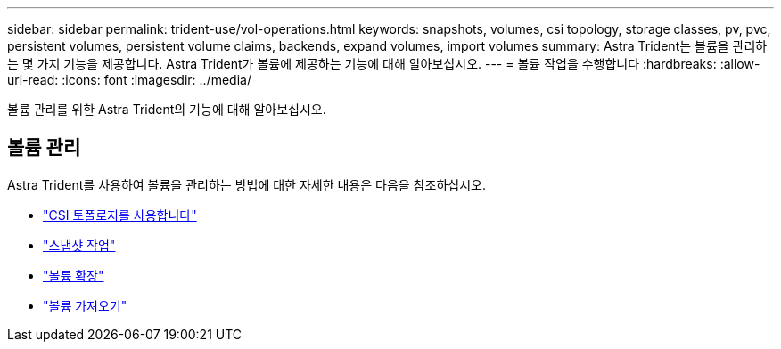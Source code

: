 ---
sidebar: sidebar 
permalink: trident-use/vol-operations.html 
keywords: snapshots, volumes, csi topology, storage classes, pv, pvc, persistent volumes, persistent volume claims, backends, expand volumes, import volumes 
summary: Astra Trident는 볼륨을 관리하는 몇 가지 기능을 제공합니다. Astra Trident가 볼륨에 제공하는 기능에 대해 알아보십시오. 
---
= 볼륨 작업을 수행합니다
:hardbreaks:
:allow-uri-read: 
:icons: font
:imagesdir: ../media/


[role="lead"]
볼륨 관리를 위한 Astra Trident의 기능에 대해 알아보십시오.



== 볼륨 관리

Astra Trident를 사용하여 볼륨을 관리하는 방법에 대한 자세한 내용은 다음을 참조하십시오.

* link:csi-topology.html["CSI 토폴로지를 사용합니다"^]
* link:vol-snapshots.html["스냅샷 작업"^]
* link:vol-expansion.html["볼륨 확장"^]
* link:vol-import.html["볼륨 가져오기"^]

